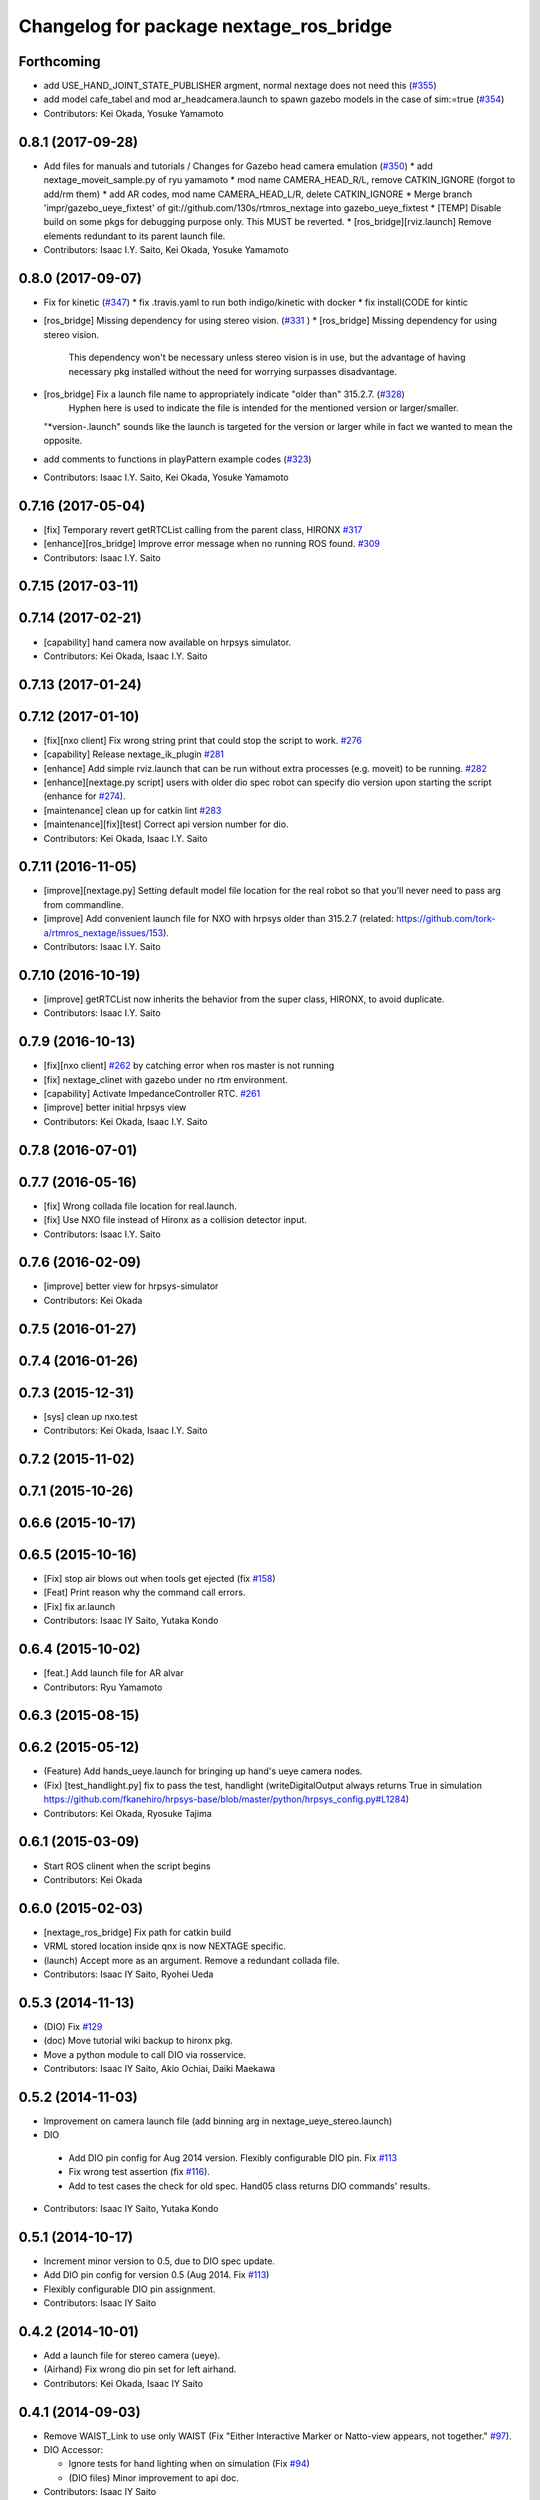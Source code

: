 ^^^^^^^^^^^^^^^^^^^^^^^^^^^^^^^^^^^^^^^^
Changelog for package nextage_ros_bridge
^^^^^^^^^^^^^^^^^^^^^^^^^^^^^^^^^^^^^^^^

Forthcoming
-----------
* add USE_HAND_JOINT_STATE_PUBLISHER argment, normal nextage does not need this (`#355 <https://github.com/tork-a/rtmros_nextage/issues/355>`_)
* add model cafe_tabel and mod ar_headcamera.launch to spawn gazebo models in the case of sim:=true (`#354 <https://github.com/tork-a/rtmros_nextage/issues/354>`_)
* Contributors: Kei Okada, Yosuke Yamamoto

0.8.1 (2017-09-28)
------------------
* Add files for manuals and tutorials / Changes for Gazebo head camera emulation (`#350 <https://github.com/tork-a/rtmros_nextage/issues/350>`_)
  * add nextage_moveit_sample.py of ryu yamamoto
  * mod name CAMERA_HEAD_R/L, remove CATKIN_IGNORE (forgot to add/rm them)
  * add AR codes, mod name CAMERA_HEAD_L/R, delete CATKIN_IGNORE
  * Merge branch 'impr/gazebo_ueye_fixtest' of git://github.com/130s/rtmros_nextage into gazebo_ueye_fixtest
  * [TEMP] Disable build on some pkgs for debugging purpose only. This MUST be reverted.
  * [ros_bridge][rviz.launch] Remove elements redundant to its parent launch file.
* Contributors: Isaac I.Y. Saito, Kei Okada, Yosuke Yamamoto

0.8.0 (2017-09-07)
------------------
* Fix for kinetic (`#347 <https://github.com/tork-a/rtmros_nextage/issues/347>`_)
  * fix .travis.yaml to run both indigo/kinetic with docker
  * fix install(CODE for kintic
* [ros_bridge] Missing dependency for using stereo vision. (`#331 <https://github.com/tork-a/rtmros_nextage/issues/331>`_ )
  * [ros_bridge] Missing dependency for using stereo vision.
    This dependency won't be necessary unless stereo vision is in use, but the advantage of having necessary pkg installed without the need for worrying surpasses disadvantage.
* [ros_bridge] Fix a launch file name to appropriately indicate "older than" 315.2.7. (`#328 <https://github.com/tork-a/rtmros_nextage/issues/328>`_)
    Hyphen here is used to indicate the file is intended for the mentioned version or larger/smaller.
  "*version-.launch" sounds like the launch is targeted for the version or larger while in fact we wanted to mean the opposite.
* add comments to functions in playPattern example codes (`#323 <https://github.com/tork-a/rtmros_nextage/issues/323>`_)
* Contributors: Isaac I.Y. Saito, Kei Okada, Yosuke Yamamoto

0.7.16 (2017-05-04)
-------------------
* [fix] Temporary revert getRTCList calling from the parent class, HIRONX `#317 <https://github.com/tork-a/rtmros_nextage/pull/317>`_
* [enhance][ros_bridge] Improve error message when no running ROS found. `#309 <https://github.com/tork-a/rtmros_nextage/pull/309>`_
* Contributors: Isaac I.Y. Saito

0.7.15 (2017-03-11)
-------------------

0.7.14 (2017-02-21)
-------------------
* [capability] hand camera now available on hrpsys simulator.
* Contributors: Kei Okada, Isaac I.Y. Saito

0.7.13 (2017-01-24)
-------------------

0.7.12 (2017-01-10)
-------------------
* [fix][nxo client] Fix wrong string print that could stop the script to work. `#276 <https://github.com/tork-a/rtmros_nextage/pull/276>`_
* [capability] Release nextage_ik_plugin `#281 <https://github.com/tork-a/rtmros_nextage/pull/281>`_
* [enhance] Add simple rviz.launch that can be run without extra processes (e.g. moveit) to be running. `#282 <https://github.com/tork-a/rtmros_nextage/pull/282>`_
* [enhance][nextage.py script] users with older dio spec robot can specify dio version upon starting the script (enhance for `#274 <https://github.com/tork-a/rtmros_nextage/issues/274>`_).
* [maintenance] clean up for catkin lint `#283 <https://github.com/tork-a/rtmros_nextage/pull/283>`_
* [maintenance][fix][test] Correct api version number for dio.
* Contributors: Kei Okada, Isaac I.Y. Saito

0.7.11 (2016-11-05)
-------------------
* [improve][nextage.py] Setting default model file location for the real robot so that you'll never need to pass arg from commandline.
* [improve] Add convenient launch file for NXO with hrpsys older than 315.2.7 (related: https://github.com/tork-a/rtmros_nextage/issues/153).
* Contributors: Isaac I.Y. Saito

0.7.10 (2016-10-19)
-------------------
* [improve] getRTCList now inherits the behavior from the super class, HIRONX, to avoid duplicate.
* Contributors: Isaac I.Y. Saito

0.7.9 (2016-10-13)
------------------
* [fix][nxo client] `#262 <https://github.com/tork-a/rtmros_nextage/issues/262>`_ by catching error when ros master is not running
* [fix] nextage_clinet with gazebo under no rtm environment.
* [capability] Activate ImpedanceController RTC. `#261 <https://github.com/tork-a/rtmros_nextage/issues/261>`_
* [improve] better initial hrpsys view
* Contributors: Kei Okada, Isaac I.Y. Saito

0.7.8 (2016-07-01)
------------------

0.7.7 (2016-05-16)
------------------
* [fix] Wrong collada file location for real.launch.
* [fix] Use NXO file instead of Hironx as a collision detector input.
* Contributors: Isaac I.Y. Saito

0.7.6 (2016-02-09)
------------------
* [improve] better view for hrpsys-simulator
* Contributors: Kei Okada

0.7.5 (2016-01-27)
------------------

0.7.4 (2016-01-26)
------------------

0.7.3 (2015-12-31)
------------------
* [sys] clean up nxo.test
* Contributors: Kei Okada, Isaac I.Y. Saito

0.7.2 (2015-11-02)
------------------

0.7.1 (2015-10-26)
------------------

0.6.6 (2015-10-17)
------------------

0.6.5 (2015-10-16)
------------------
* [Fix] stop air blows out when tools get ejected (fix `#158 <https://github.com/tork-a/rtmros_nextage/issues/158>`_)
* [Feat] Print reason why the command call errors.
* [Fix] fix ar.launch
* Contributors: Isaac IY Saito, Yutaka Kondo

0.6.4 (2015-10-02)
------------------
* [feat.] Add launch file for AR alvar 
* Contributors: Ryu Yamamoto

0.6.3 (2015-08-15)
------------------

0.6.2 (2015-05-12)
------------------
* (Feature) Add hands_ueye.launch for bringing up hand's ueye camera nodes.
* (Fix) [test_handlight.py] fix to pass the test, handlight (writeDigitalOutput always returns True in simulation https://github.com/fkanehiro/hrpsys-base/blob/master/python/hrpsys_config.py#L1284)
* Contributors: Kei Okada, Ryosuke Tajima

0.6.1 (2015-03-09)
------------------
* Start ROS clinent when the script begins
* Contributors: Kei Okada

0.6.0 (2015-02-03)
------------------
* [nextage_ros_bridge] Fix path for catkin build
* VRML stored location inside qnx is now NEXTAGE specific.
* (launch) Accept more as an argument. Remove a redundant collada file.
* Contributors: Isaac IY Saito, Ryohei Ueda

0.5.3 (2014-11-13)
------------------
* (DIO) Fix `#129 <https://github.com/tork-a/rtmros_nextage/issues/129>`_
* (doc) Move tutorial wiki backup to hironx pkg.
* Move a python module to call DIO via rosservice.
* Contributors: Isaac IY Saito, Akio Ochiai, Daiki Maekawa

0.5.2 (2014-11-03)
------------------
* Improvement on camera launch file (add binning arg in nextage_ueye_stereo.launch)
* DIO 

 * Add DIO pin config for Aug 2014 version. Flexibly configurable DIO pin. Fix `#113 <https://github.com/tork-a/rtmros_nextage/issues/113>`_
 * Fix wrong test assertion (fix `#116 <https://github.com/tork-a/rtmros_nextage/issues/116>`_).
 * Add to test cases the check for old spec. Hand05 class returns DIO commands' results.
* Contributors: Isaac IY Saito, Yutaka Kondo

0.5.1 (2014-10-17)
------------------
* Increment minor version to 0.5, due to DIO spec update.
* Add DIO pin config for version 0.5 (Aug 2014. Fix `#113 <https://github.com/tork-a/rtmros_nextage/issues/113>`_)
* Flexibly configurable DIO pin assignment. 
* Contributors: Isaac IY Saito

0.4.2 (2014-10-01)
------------------
* Add a launch file for stereo camera (ueye).
* (Airhand) Fix wrong dio pin set for left airhand.
* Contributors: Kei Okada, Isaac IY Saito

0.4.1 (2014-09-03)
------------------
* Remove WAIST_Link to use only WAIST (Fix "Either Interactive Marker or Natto-view appears, not together." `#97 <https://github.com/tork-a/rtmros_nextage/issues/97>`_).
* DIO Accessor:

  * Ignore tests for hand lighting when on simulation (Fix `#94 <https://github.com/tork-a/rtmros_nextage/issues/94>`_)
  * (DIO files) Minor improvement to api doc.
* Contributors: Isaac IY Saito

0.2.18 (2014-08-01)
-------------------

0.2.17 (2014-07-24)
-------------------
* (nextage_client) Adjusted to DIO spec change. Improve DIO methods. Add unit tests for DIO features.
* Contributors: Isaac IY Saito

0.2.16 (2014-07-24)
-------------------
* Specify min version of a dependency that are used in launch files.
* Add natto-view to simulation.
* Remove nextage_ros_bridge.launch that was only internal to other launch files. Delegate functionality to hironx_ros_bridge.launch
* Contributors: Isaac IY Saito

0.2.15 (2014-07-13)
-------------------
* (nextage_ros_bridge_real.launch) Init commit. This must be run when working with a real robot, instead of nextage_ros_bridge.launch. Fix `#79 <https://github.com/tork-a/rtmros_nextage/issues/79>`_
* Disable ServoController. NXO by default does not ship with servo-controlled hand.
* Contributors: Isaac IY Saito

0.2.14 (2014-06-20)
-------------------
* (nextage_client.py) adjust initial position to that of HIRONX, evens it up.
* Contributors: Isaac IY Saito

0.2.13 (2014-05-28)
-------------------

0.2.12 (2014-05-06)
-------------------
* Resolves `#48 <https://github.com/tork-a/rtmros_nextage/issues/48>`_
* Contributors: Isaac IY Saito

0.2.11 (2014-03-05)
-------------------
* fix to https://github.com/tork-a/rtmros_nextage/issues/53
* Add the source text files of tutorials on ROS wiki. These are just a backup and not intended to be updated per every change made on ROS wiki. The location of the source of ROS wiki doc needs to be figured out (discussed in https://github.com/tork-a/rtmros_nextage/issues/12).
* Contributors: Isaac Isao Saito

0.2.10 (2014-02-18)
-------------------
* Use generic name for the robot instance. This enables users on the script commandline (eg. ipython) to run the same commands without asking them to specifically tell what robot they're using (eg. hiro, nxc). This is backward compatible so that users can still keep using `nxc`. See http://code.google.com/p/rtm-ros-robotics/source/detail?r=6926 for hironx.
* Install unittests for the first time.
* Contributors: Isaac Isao Saito

0.2.9 (2014-02-03)
------------------
* Fixed installation of missing py files
* Contributors: Isao Isaac Saito

0.2.8 (2014-02-03)
------------------
* Generalize hands DIO variables, and add a method to reassign them in the derived classes.
* Fix to issue `#9 <https://github.com/tork-a/rtmros_nextage/issues/9>`_ (https://github.com/tork-a/rtmros_nextage/issues/9)
* Adjust to the DIO assignment change.
* (test_hironx_derivedmethods_rostest.py) Tentative fix to enable to connect to real robot. Needs improvement later to port out embedded robot's info.
* Fixed handlight not function (wrong comparison of bool and str)
* Add more unittesting. Separate tests for hand since the type of testing for hands I'll write this time will be not necessarily general enough.
* Add tentative test file that checks cartesian
* (nextage_ros_bridge) Refactoring to separate modules per hand type, to allow more flexible hand tool combination. Not tested yet on a real robot and on simulation it isn't possible to test as of the moment.
* Contributors: Isao Isaac Saito

0.2.7 (2014-01-19)
------------------
* (nextage_client.py) Adjust initial poses to what the manufacturing company defines as the standard.
* (nextage_client.py) Override pose (to more safer one) and method (to allow this class to choose which RT component to load).
* Improve nextage.py import order and source (based on https://github.com/tork-a/rtmros_nextage/issues/25#issuecomment-32332068)
* (nextage.py) Fix to https://github.com/tork-a/rtmros_nextage/issues/24
* Contributors: Isaac Isao Saito, Hajime Saito, Kei Okada

0.2.6 (2014-01-13)
------------------
* (nextage_ros_bridge) Add missiong import
* Contributors: Isao Isaac Saito

0.2.5 (2013-12-25)
------------------
* Adjust to the change on hironx
* Contributors: Isao Isaac Saito

0.2.4 (2013-12-03)
------------------
* fix same reason that we have in https://code.google.com/p/rtm-ros-robotics/source/detail?r=6039, need to modify .xml/.conf file during install process
* Change name of a launch file to adjust common practice in rtmros world.
* rename script (due to discussion in issue `#7 <https://github.com/130s/rtmros_nextage/issues/7>`_)
* Contributors: Isaac Isao Saito, Kei Okada

0.2.3 (2013-11-05)
-----------

0.2.2 (2013-11-04)
-----------
* add depends to nextage_description and check if nextage_description_SOURCE_DIR exsits
* nextage_ros_bridge) add appropriate comment for exception at hand
* nextage_ros_bridge) add nextage_ros_bridge_viz.launch that runs all the things needed for running robots (ros_bridge, RViz).

0.2.1 (2013-10-31)
------------------
* Initial commit to the public repo (migrated from private repo)
